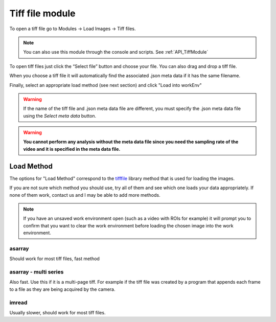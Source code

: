 Tiff file module
****************

To open a tiff file go to Modules -> Load Images -> Tiff files.

.. note:: You can also use this module through the console and scripts. See :ref:`API_TiffModule`

To open tiff files just click the “Select file” button and choose your file. You can also drag and drop a tiff file.

.. image:: ./2.png

When you choose a tiff file it will automatically find the associated .json meta data if it has the same filename.

.. image:: ./4.png

Finally, select an appropriate load method (see next section) and click "Load into workEnv"

.. warning:: If the name of the tiff file and .json meta data file are different, you must specify the .json meta data file using the *Select meta data* button.

.. warning:: **You cannot perform any analysis without the meta data file since you need the sampling rate of the video and it is specified in the meta data file.**

Load Method
===========

The options for "Load Method" correspond to the `tifffile <https://pypi.org/project/tifffile/>`_ library method that is used for loading the images.

If you are not sure which method you should use, try all of them and see which one loads your data appropriately. If none of them work, contact us and I may be able to add more methods.

.. note:: If you have an unsaved work environment open (such as a video with ROIs for example) it will prompt you to confirm that you want to clear the work environment before loading the chosen image into the work environment.

asarray
-------

Should work for most tiff files, fast method

asarray - multi series
----------------------

Also fast. Use this if it is a multi-page tiff. For example if the tiff file was created by a program that appends each frame to a file as they are being acquired by the camera.

imread
------

Usually slower, should work for most tiff files.

